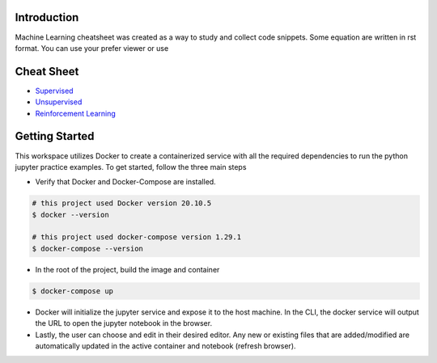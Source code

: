 
Introduction
=============

Machine Learning cheatsheet was created as a way to study and collect code snippets.
Some equation are written in rst format. You can use your prefer viewer or use

.. raw:: html

    <h9 align="center">
    <a href="https://overbits.herokuapp.com/rsteditor/">Online RST file editor</a>
    </h9>

Cheat Sheet
============

- `Supervised <docs/notes/supervised/supervised_ml.rst>`_
- `Unsupervised <docs/notes/unsupervised_ml.rst>`_
- `Reinforcement Learning <docs/notes/reinforcement_learning_ml.rst>`_


Getting Started
================

This workspace utilizes Docker to create a containerized service with all the required dependencies to
run the python jupyter practice examples. To get started, follow the three main steps

- Verify that Docker and Docker-Compose are installed.

.. code-block:: bash

    # this project used Docker version 20.10.5
    $ docker --version

    # this project used docker-compose version 1.29.1
    $ docker-compose --version


- In the root of the project, build the image and container

.. code-block:: bash

    $ docker-compose up


- Docker will initialize the jupyter service and expose it to the host machine. In the CLI, the docker service will output the URL to open the jupyter notebook in the browser.
- Lastly, the user can choose and edit in their desired editor. Any new or existing files that are added/modified are automatically updated in the active container and notebook (refresh browser).
